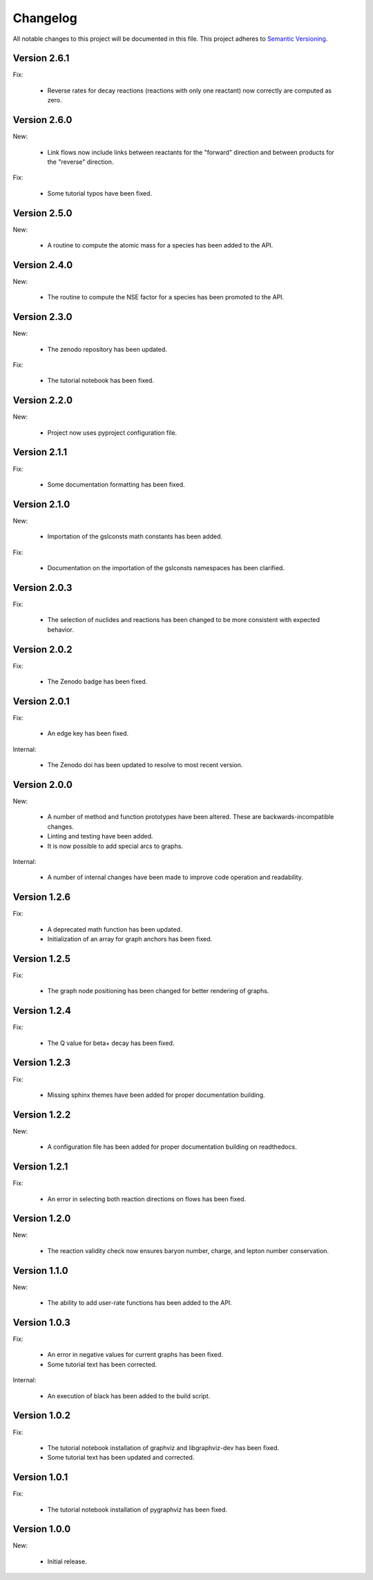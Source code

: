 Changelog
=========

All notable changes to this project will be documented in this file.  This
project adheres to `Semantic Versioning <http://semver.org/spec/v2.0.0.html>`_.

Version 2.6.1
-------------

Fix:

  * Reverse rates for decay reactions (reactions with only one reactant) now
    correctly are computed as zero.

Version 2.6.0
-------------

New:

  * Link flows now include links between reactants for the "forward" direction
    and between products for the "reverse" direction.

Fix:

  * Some tutorial typos have been fixed.

Version 2.5.0
-------------

New:

  * A routine to compute the atomic mass for a species has been added
    to the API.

Version 2.4.0
-------------

New:

  * The routine to compute the NSE factor for a species has been promoted
    to the API.

Version 2.3.0
-------------

New:

  * The zenodo repository has been updated.

Fix:

  * The tutorial notebook has been fixed.

Version 2.2.0
-------------

New:

  * Project now uses pyproject configuration file.

Version 2.1.1
-------------

Fix:

  * Some documentation formatting has been fixed.

Version 2.1.0
-------------

New:

  * Importation of the gslconsts math constants has been added.

Fix:

  * Documentation on the importation of the gslconsts namespaces has been
    clarified.

Version 2.0.3
-------------

Fix:

  * The selection of nuclides and reactions has been changed to be more
    consistent with expected behavior.

Version 2.0.2
-------------

Fix:

  * The Zenodo badge has been fixed.

Version 2.0.1
-------------

Fix:

  * An edge key has been fixed.

Internal:

  * The Zenodo doi has been updated to resolve to most recent version.

Version 2.0.0
-------------

New:

  * A number of method and function prototypes have been altered.  These are
    backwards-incompatible changes.
  * Linting and testing have been added.
  * It is now possible to add special arcs to graphs.

Internal:

  * A number of internal changes have been made to improve code operation and
    readability.

Version 1.2.6
-------------

Fix:

  * A deprecated math function has been updated.
  * Initialization of an array for graph anchors has been fixed.

Version 1.2.5
-------------

Fix:

  * The graph node positioning has been changed for better rendering of graphs.

Version 1.2.4
-------------

Fix:

  * The Q value for beta+ decay has been fixed.

Version 1.2.3
-------------

Fix:

  * Missing sphinx themes have been added for proper documentation building.

Version 1.2.2
-------------

New:

  * A configuration file has been added for proper documentation building
    on readthedocs.

Version 1.2.1
-------------

Fix:

  * An error in selecting both reaction directions on flows has been fixed.

Version 1.2.0
-------------

New:

  * The reaction validity check now ensures baryon number, charge,
    and lepton number conservation.

Version 1.1.0
-------------

New:

  * The ability to add user-rate functions has been added to the API.

Version 1.0.3
-------------

Fix:

  * An error in negative values for current graphs has been fixed.
  * Some tutorial text has been corrected.

Internal:

  * An execution of black has been added to the build script.

Version 1.0.2
-------------

Fix:

  * The tutorial notebook installation of graphviz and libgraphviz-dev has been     fixed.
  * Some tutorial text has been updated and corrected.

Version 1.0.1
-------------

Fix:

  * The tutorial notebook installation of pygraphviz has been fixed.

Version 1.0.0
-------------

New:

  * Initial release.

